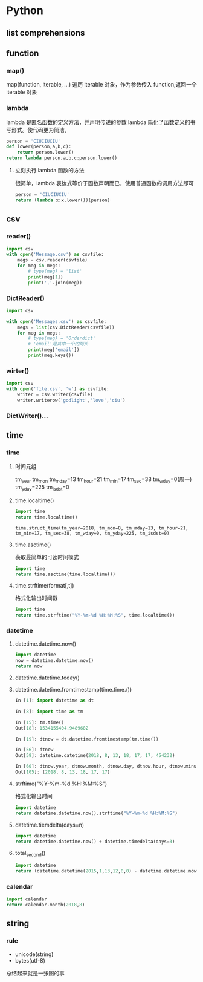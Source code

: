 * Python

** list comprehensions
** function
*** map()
map(function, iterable, ...)
遍历 iterable 对象，作为参数传入 function,返回一个 iterable 对象

*** lambda
lambda 是匿名函数的定义方法，并声明传递的参数
lambda 简化了函数定义的书写形式。使代码更为简洁，
#+BEGIN_SRC python
person = 'CIUCIUCIU'
def lower(person,a,b,c):
    return person.lower()
return lambda person,a,b,c:person.lower()
#+END_SRC

#+RESULTS:
: <function main.<locals>.<lambda> at 0x0000018C2D303840>

**** 立刻执行 lambda 函数的方法
很简单，lambda 表达式等价于函数声明而已，使用普通函数的调用方法即可
#+BEGIN_SRC python
person = 'CIUCIUCIU'
return (lambda x:x.lower())(person)

#+END_SRC

#+RESULTS:
: ciuciuciu

** csv
*** reader()
#+BEGIN_SRC python
import csv
with open('Message.csv') as csvfile:
    megs = csv.reader(csvfile)
    for meg in megs:
        # type(meg) = 'list'
        print(meg[1])
        print(','.join(meg))

#+END_SRC
*** DictReader()
#+BEGIN_SRC python
import csv

with open('Messages.csv') as csvfile:
    megs = list(csv.DictReader(csvfile))
    for meg in megs:
        # type(meg) = 'Orderdict'
        # 'email'是其中一个的列头
        print(meg['email'])
        print(meg.keys())

#+END_SRC
*** wirter()
#+BEGIN_SRC python
import csv
with open('file.csv', 'w') as csvfile:
    writer = csv.writer(csvfile)
    writer.writerow('godlight','love','ciu')

#+END_SRC
*** DictWriter()...
** time
*** time
**** 时间元组
tm_year
tm_mon
tm_mday=13
tm_hour=21
tm_min=17
tm_sec=38
tm_wday=0(周一)
tm_yday=225
tm_isdst=0
**** time.localtime()
 #+BEGIN_SRC python
 import time
 return time.localtime()

 #+END_SRC

 #+RESULTS:
 : time.struct_time(tm_year=2018, tm_mon=8, tm_mday=13, tm_hour=21, tm_min=17, tm_sec=38, tm_wday=0, tm_yday=225, tm_isdst=0)
**** time.asctime()
获取最简单的可读时间模式
#+BEGIN_SRC python
import time
return time.asctime(time.localtime())

#+END_SRC

#+RESULTS:
: Mon Aug 13 21:21:46 2018
**** time.strftime(format[,t])
格式化输出时间戳
#+BEGIN_SRC python
import time
return time.strftime("%Y-%m-%d %H:%M:%S", time.localtime())
#+END_SRC

#+RESULTS:
: 2018-08-13 21:24:50

*** datetime
**** datetime.datetime.now()
#+BEGIN_SRC python
import datetime
now = datetime.datetime.now()
return now

#+END_SRC

#+RESULTS:
: 2018-08-13 21:34:23.686029
**** datetime.datetime.today()
**** datetime.datetime.fromtimestamp(time.time.())

 #+BEGIN_SRC python
 In [1]: import datetime as dt

 In [8]: import time as tm

 In [15]: tm.time()
 Out[18]: 1534155404.9489682

 In [19]: dtnow = dt.datetime.fromtimestamp(tm.time())

 In [56]: dtnow
 Out[59]: datetime.datetime(2018, 8, 13, 18, 17, 17, 454232)

 In [60]: dtnow.year, dtnow.month, dtnow.day, dtnow.hour, dtnow.minute, dtnow.second
 Out[105]: (2018, 8, 13, 18, 17, 17)

 #+END_SRC
**** strftime("%Y-%m-%d %H:%M:%S")
格式化输出时间
#+BEGIN_SRC python
import datetime
return datetime.datetime.now().strftime("%Y-%m-%d %H:%M:%S")

#+END_SRC

#+RESULTS:
: 2018-08-13 21:38:58
**** datetime.tiemdelta(days=n)
#+BEGIN_SRC python
import datetime
return datetime.datetime.now() + datetime.timedelta(days=3)

#+END_SRC

#+RESULTS:
: 2018-08-16 21:40:36.812050
**** total_second()
#+BEGIN_SRC python
import datetime
return (datetime.datetime(2015,1,13,12,0,0) - datetime.datetime.now()).total_seconds()

#+END_SRC

#+RESULTS:
: -113046164.546867

*** calendar
#+BEGIN_SRC python
import calendar
return calendar.month(2018,8)

#+END_SRC

#+RESULTS:
: August 2018
: Mo Tu We Th Fr Sa Su
:        1  2  3  4  5
:  6  7  8  9 10 11 12
: 13 14 15 16 17 18 19
: 20 21 22 23 24 25 26
: 27 28 29 30 31

** string
*** rule
 - unicode(string)
 - bytes(utf-8)
 总结起来就是一张图的事
 [[./resources/str.png]]
